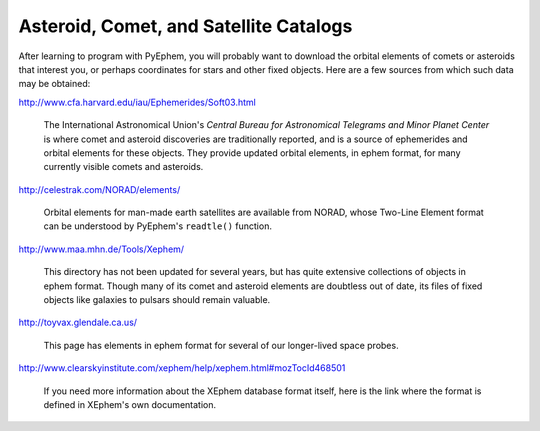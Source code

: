
Asteroid, Comet, and Satellite Catalogs
=======================================

After learning to program with PyEphem,
you will probably want to download the orbital elements
of comets or asteroids that interest you,
or perhaps coordinates for stars and other fixed objects.
Here are a few sources from which such data may be obtained:

http://www.cfa.harvard.edu/iau/Ephemerides/Soft03.html

 The International Astronomical Union's
 *Central Bureau for Astronomical Telegrams and Minor Planet Center*
 is where comet and asteroid discoveries are traditionally reported,
 and is a source of ephemerides and orbital elements for these objects.
 They provide updated orbital elements, in ephem format,
 for many currently visible comets and asteroids.

http://celestrak.com/NORAD/elements/

 Orbital elements for man-made earth satellites are available from NORAD,
 whose Two-Line Element format can be understood
 by PyEphem's ``readtle()`` function.

http://www.maa.mhn.de/Tools/Xephem/

 This directory has not been updated for several years,
 but has quite extensive collections of objects in ephem format.
 Though many of its comet and asteroid elements are doubtless out of date,
 its files of fixed objects like galaxies to pulsars
 should remain valuable.

http://toyvax.glendale.ca.us/

 This page has elements in ephem format
 for several of our longer-lived space probes.

http://www.clearskyinstitute.com/xephem/help/xephem.html#mozTocId468501

 If you need more information about the XEphem database format itself,
 here is the link where the format is defined
 in XEphem's own documentation.
